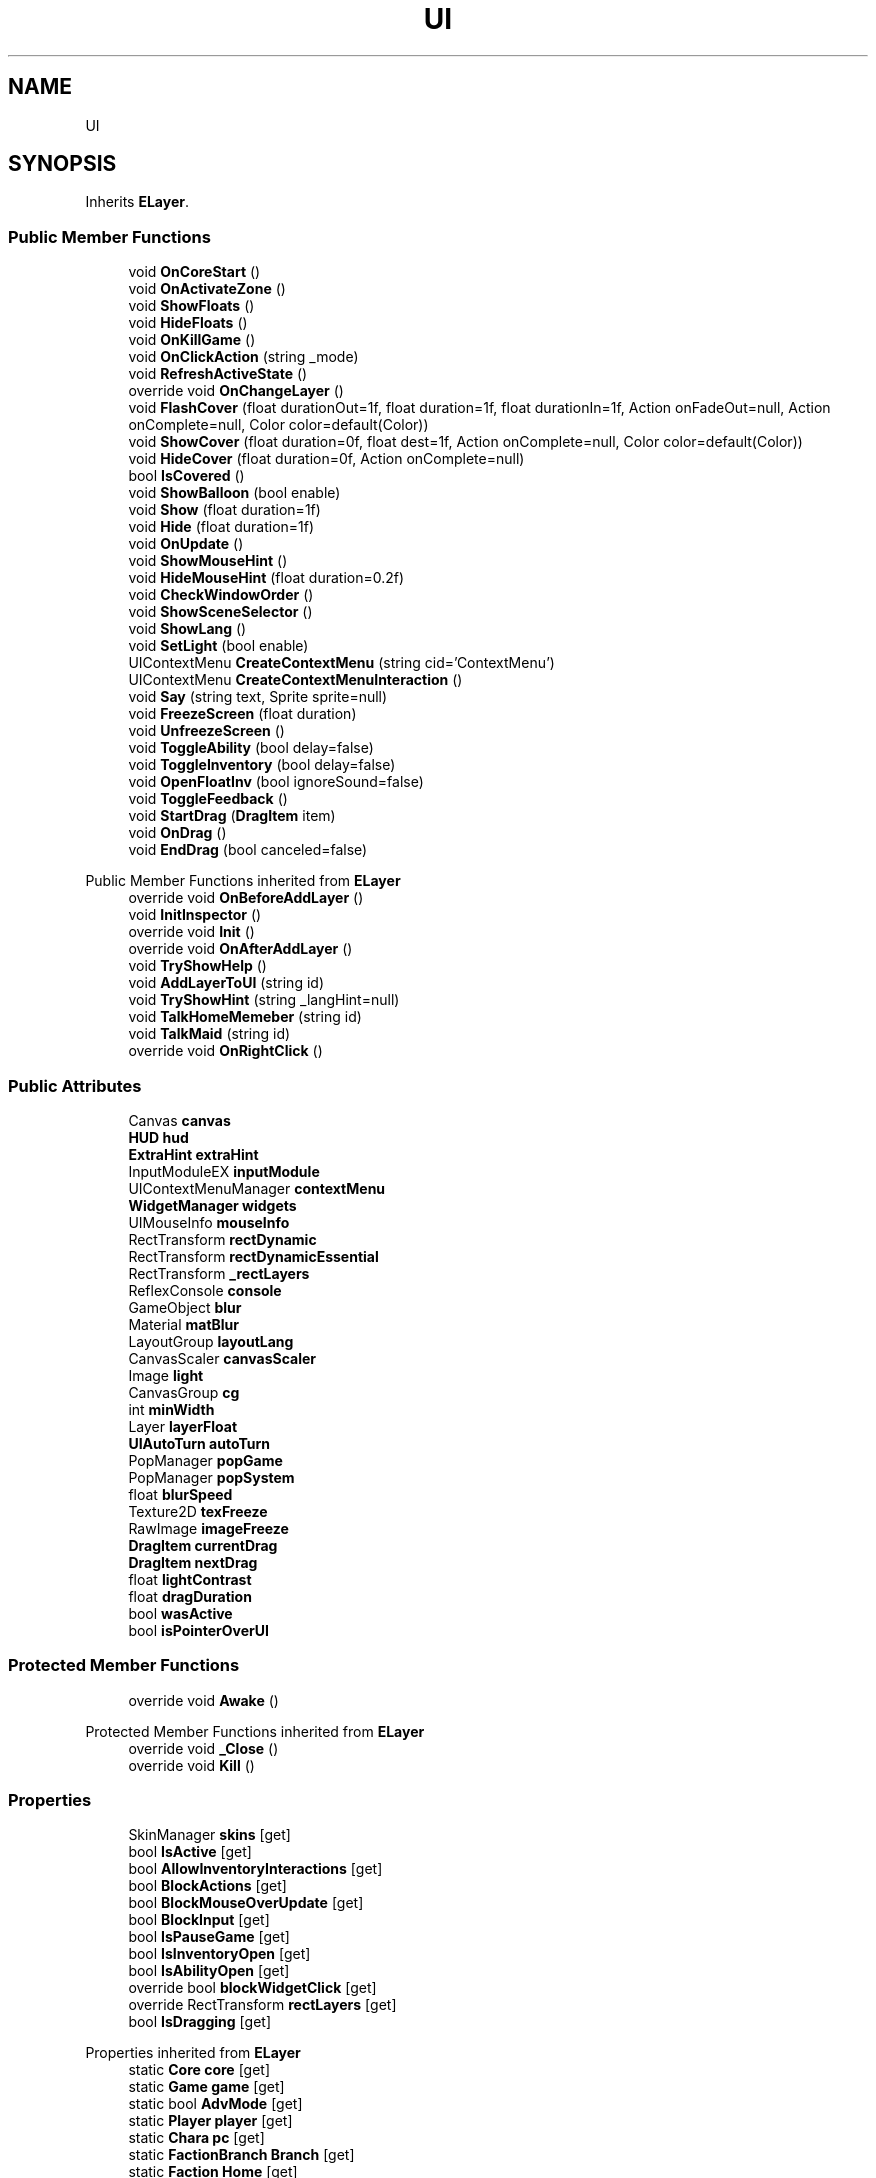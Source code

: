 .TH "UI" 3 "Elin Modding Docs Doc" \" -*- nroff -*-
.ad l
.nh
.SH NAME
UI
.SH SYNOPSIS
.br
.PP
.PP
Inherits \fBELayer\fP\&.
.SS "Public Member Functions"

.in +1c
.ti -1c
.RI "void \fBOnCoreStart\fP ()"
.br
.ti -1c
.RI "void \fBOnActivateZone\fP ()"
.br
.ti -1c
.RI "void \fBShowFloats\fP ()"
.br
.ti -1c
.RI "void \fBHideFloats\fP ()"
.br
.ti -1c
.RI "void \fBOnKillGame\fP ()"
.br
.ti -1c
.RI "void \fBOnClickAction\fP (string _mode)"
.br
.ti -1c
.RI "void \fBRefreshActiveState\fP ()"
.br
.ti -1c
.RI "override void \fBOnChangeLayer\fP ()"
.br
.ti -1c
.RI "void \fBFlashCover\fP (float durationOut=1f, float duration=1f, float durationIn=1f, Action onFadeOut=null, Action onComplete=null, Color color=default(Color))"
.br
.ti -1c
.RI "void \fBShowCover\fP (float duration=0f, float dest=1f, Action onComplete=null, Color color=default(Color))"
.br
.ti -1c
.RI "void \fBHideCover\fP (float duration=0f, Action onComplete=null)"
.br
.ti -1c
.RI "bool \fBIsCovered\fP ()"
.br
.ti -1c
.RI "void \fBShowBalloon\fP (bool enable)"
.br
.ti -1c
.RI "void \fBShow\fP (float duration=1f)"
.br
.ti -1c
.RI "void \fBHide\fP (float duration=1f)"
.br
.ti -1c
.RI "void \fBOnUpdate\fP ()"
.br
.ti -1c
.RI "void \fBShowMouseHint\fP ()"
.br
.ti -1c
.RI "void \fBHideMouseHint\fP (float duration=0\&.2f)"
.br
.ti -1c
.RI "void \fBCheckWindowOrder\fP ()"
.br
.ti -1c
.RI "void \fBShowSceneSelector\fP ()"
.br
.ti -1c
.RI "void \fBShowLang\fP ()"
.br
.ti -1c
.RI "void \fBSetLight\fP (bool enable)"
.br
.ti -1c
.RI "UIContextMenu \fBCreateContextMenu\fP (string cid='ContextMenu')"
.br
.ti -1c
.RI "UIContextMenu \fBCreateContextMenuInteraction\fP ()"
.br
.ti -1c
.RI "void \fBSay\fP (string text, Sprite sprite=null)"
.br
.ti -1c
.RI "void \fBFreezeScreen\fP (float duration)"
.br
.ti -1c
.RI "void \fBUnfreezeScreen\fP ()"
.br
.ti -1c
.RI "void \fBToggleAbility\fP (bool delay=false)"
.br
.ti -1c
.RI "void \fBToggleInventory\fP (bool delay=false)"
.br
.ti -1c
.RI "void \fBOpenFloatInv\fP (bool ignoreSound=false)"
.br
.ti -1c
.RI "void \fBToggleFeedback\fP ()"
.br
.ti -1c
.RI "void \fBStartDrag\fP (\fBDragItem\fP item)"
.br
.ti -1c
.RI "void \fBOnDrag\fP ()"
.br
.ti -1c
.RI "void \fBEndDrag\fP (bool canceled=false)"
.br
.in -1c

Public Member Functions inherited from \fBELayer\fP
.in +1c
.ti -1c
.RI "override void \fBOnBeforeAddLayer\fP ()"
.br
.ti -1c
.RI "void \fBInitInspector\fP ()"
.br
.ti -1c
.RI "override void \fBInit\fP ()"
.br
.ti -1c
.RI "override void \fBOnAfterAddLayer\fP ()"
.br
.ti -1c
.RI "void \fBTryShowHelp\fP ()"
.br
.ti -1c
.RI "void \fBAddLayerToUI\fP (string id)"
.br
.ti -1c
.RI "void \fBTryShowHint\fP (string _langHint=null)"
.br
.ti -1c
.RI "void \fBTalkHomeMemeber\fP (string id)"
.br
.ti -1c
.RI "void \fBTalkMaid\fP (string id)"
.br
.ti -1c
.RI "override void \fBOnRightClick\fP ()"
.br
.in -1c
.SS "Public Attributes"

.in +1c
.ti -1c
.RI "Canvas \fBcanvas\fP"
.br
.ti -1c
.RI "\fBHUD\fP \fBhud\fP"
.br
.ti -1c
.RI "\fBExtraHint\fP \fBextraHint\fP"
.br
.ti -1c
.RI "InputModuleEX \fBinputModule\fP"
.br
.ti -1c
.RI "UIContextMenuManager \fBcontextMenu\fP"
.br
.ti -1c
.RI "\fBWidgetManager\fP \fBwidgets\fP"
.br
.ti -1c
.RI "UIMouseInfo \fBmouseInfo\fP"
.br
.ti -1c
.RI "RectTransform \fBrectDynamic\fP"
.br
.ti -1c
.RI "RectTransform \fBrectDynamicEssential\fP"
.br
.ti -1c
.RI "RectTransform \fB_rectLayers\fP"
.br
.ti -1c
.RI "ReflexConsole \fBconsole\fP"
.br
.ti -1c
.RI "GameObject \fBblur\fP"
.br
.ti -1c
.RI "Material \fBmatBlur\fP"
.br
.ti -1c
.RI "LayoutGroup \fBlayoutLang\fP"
.br
.ti -1c
.RI "CanvasScaler \fBcanvasScaler\fP"
.br
.ti -1c
.RI "Image \fBlight\fP"
.br
.ti -1c
.RI "CanvasGroup \fBcg\fP"
.br
.ti -1c
.RI "int \fBminWidth\fP"
.br
.ti -1c
.RI "Layer \fBlayerFloat\fP"
.br
.ti -1c
.RI "\fBUIAutoTurn\fP \fBautoTurn\fP"
.br
.ti -1c
.RI "PopManager \fBpopGame\fP"
.br
.ti -1c
.RI "PopManager \fBpopSystem\fP"
.br
.ti -1c
.RI "float \fBblurSpeed\fP"
.br
.ti -1c
.RI "Texture2D \fBtexFreeze\fP"
.br
.ti -1c
.RI "RawImage \fBimageFreeze\fP"
.br
.ti -1c
.RI "\fBDragItem\fP \fBcurrentDrag\fP"
.br
.ti -1c
.RI "\fBDragItem\fP \fBnextDrag\fP"
.br
.ti -1c
.RI "float \fBlightContrast\fP"
.br
.ti -1c
.RI "float \fBdragDuration\fP"
.br
.ti -1c
.RI "bool \fBwasActive\fP"
.br
.ti -1c
.RI "bool \fBisPointerOverUI\fP"
.br
.in -1c
.SS "Protected Member Functions"

.in +1c
.ti -1c
.RI "override void \fBAwake\fP ()"
.br
.in -1c

Protected Member Functions inherited from \fBELayer\fP
.in +1c
.ti -1c
.RI "override void \fB_Close\fP ()"
.br
.ti -1c
.RI "override void \fBKill\fP ()"
.br
.in -1c
.SS "Properties"

.in +1c
.ti -1c
.RI "SkinManager \fBskins\fP\fR [get]\fP"
.br
.ti -1c
.RI "bool \fBIsActive\fP\fR [get]\fP"
.br
.ti -1c
.RI "bool \fBAllowInventoryInteractions\fP\fR [get]\fP"
.br
.ti -1c
.RI "bool \fBBlockActions\fP\fR [get]\fP"
.br
.ti -1c
.RI "bool \fBBlockMouseOverUpdate\fP\fR [get]\fP"
.br
.ti -1c
.RI "bool \fBBlockInput\fP\fR [get]\fP"
.br
.ti -1c
.RI "bool \fBIsPauseGame\fP\fR [get]\fP"
.br
.ti -1c
.RI "bool \fBIsInventoryOpen\fP\fR [get]\fP"
.br
.ti -1c
.RI "bool \fBIsAbilityOpen\fP\fR [get]\fP"
.br
.ti -1c
.RI "override bool \fBblockWidgetClick\fP\fR [get]\fP"
.br
.ti -1c
.RI "override RectTransform \fBrectLayers\fP\fR [get]\fP"
.br
.ti -1c
.RI "bool \fBIsDragging\fP\fR [get]\fP"
.br
.in -1c

Properties inherited from \fBELayer\fP
.in +1c
.ti -1c
.RI "static \fBCore\fP \fBcore\fP\fR [get]\fP"
.br
.ti -1c
.RI "static \fBGame\fP \fBgame\fP\fR [get]\fP"
.br
.ti -1c
.RI "static bool \fBAdvMode\fP\fR [get]\fP"
.br
.ti -1c
.RI "static \fBPlayer\fP \fBplayer\fP\fR [get]\fP"
.br
.ti -1c
.RI "static \fBChara\fP \fBpc\fP\fR [get]\fP"
.br
.ti -1c
.RI "static \fBFactionBranch\fP \fBBranch\fP\fR [get]\fP"
.br
.ti -1c
.RI "static \fBFaction\fP \fBHome\fP\fR [get]\fP"
.br
.ti -1c
.RI "static \fBUI\fP \fBui\fP\fR [get]\fP"
.br
.ti -1c
.RI "static \fBMap\fP \fB_map\fP\fR [get]\fP"
.br
.ti -1c
.RI "static \fBZone\fP \fB_zone\fP\fR [get]\fP"
.br
.ti -1c
.RI "static \fBScene\fP \fBscene\fP\fR [get]\fP"
.br
.ti -1c
.RI "static \fBBaseGameScreen\fP \fBscreen\fP\fR [get]\fP"
.br
.ti -1c
.RI "static \fBCoreConfig\fP \fBconfig\fP\fR [get]\fP"
.br
.ti -1c
.RI "static \fBGameSetting\fP \fBsetting\fP\fR [get]\fP"
.br
.ti -1c
.RI "static \fBColorProfile\fP \fBColors\fP\fR [get]\fP"
.br
.ti -1c
.RI "static \fBSourceManager\fP \fBsources\fP\fR [get]\fP"
.br
.ti -1c
.RI "static \fBWorld\fP \fBworld\fP\fR [get]\fP"
.br
.ti -1c
.RI "static SoundManager \fBSound\fP\fR [get]\fP"
.br
.ti -1c
.RI "static \fBCoreDebug\fP \fBdebug\fP\fR [get]\fP"
.br
.ti -1c
.RI "bool \fBIsFloat\fP\fR [get]\fP"
.br
.ti -1c
.RI "virtual string \fBIdHelp\fP\fR [get]\fP"
.br
.in -1c
.SS "Additional Inherited Members"


Static Public Member Functions inherited from \fBELayer\fP
.in +1c
.ti -1c
.RI "static int \fBrnd\fP (int a)"
.br
.in -1c
.SH "Detailed Description"
.PP 
Definition at line \fB11\fP of file \fBUI\&.cs\fP\&.
.SH "Member Function Documentation"
.PP 
.SS "override void UI\&.Awake ()\fR [protected]\fP"

.PP
Definition at line \fB134\fP of file \fBUI\&.cs\fP\&.
.SS "void UI\&.CheckWindowOrder ()"

.PP
Definition at line \fB449\fP of file \fBUI\&.cs\fP\&.
.SS "UIContextMenu UI\&.CreateContextMenu (string cid = \fR'ContextMenu'\fP)"

.PP
Definition at line \fB531\fP of file \fBUI\&.cs\fP\&.
.SS "UIContextMenu UI\&.CreateContextMenuInteraction ()"

.PP
Definition at line \fB537\fP of file \fBUI\&.cs\fP\&.
.SS "void UI\&.EndDrag (bool canceled = \fRfalse\fP)"

.PP
Definition at line \fB704\fP of file \fBUI\&.cs\fP\&.
.SS "void UI\&.FlashCover (float durationOut = \fR1f\fP, float duration = \fR1f\fP, float durationIn = \fR1f\fP, Action onFadeOut = \fRnull\fP, Action onComplete = \fRnull\fP, Color color = \fRdefault(Color)\fP)"

.PP
Definition at line \fB242\fP of file \fBUI\&.cs\fP\&.
.SS "void UI\&.FreezeScreen (float duration)"

.PP
Definition at line \fB550\fP of file \fBUI\&.cs\fP\&.
.SS "void UI\&.Hide (float duration = \fR1f\fP)"

.PP
Definition at line \fB322\fP of file \fBUI\&.cs\fP\&.
.SS "void UI\&.HideCover (float duration = \fR0f\fP, Action onComplete = \fRnull\fP)"

.PP
Definition at line \fB275\fP of file \fBUI\&.cs\fP\&.
.SS "void UI\&.HideFloats ()"

.PP
Definition at line \fB164\fP of file \fBUI\&.cs\fP\&.
.SS "void UI\&.HideMouseHint (float duration = \fR0::2f\fP)"

.PP
Definition at line \fB441\fP of file \fBUI\&.cs\fP\&.
.SS "bool UI\&.IsCovered ()"

.PP
Definition at line \fB296\fP of file \fBUI\&.cs\fP\&.
.SS "void UI\&.OnActivateZone ()"

.PP
Definition at line \fB147\fP of file \fBUI\&.cs\fP\&.
.SS "override void UI\&.OnChangeLayer ()"

.PP
Definition at line \fB205\fP of file \fBUI\&.cs\fP\&.
.SS "void UI\&.OnClickAction (string _mode)"

.PP
Definition at line \fB179\fP of file \fBUI\&.cs\fP\&.
.SS "void UI\&.OnCoreStart ()"

.PP
Definition at line \fB141\fP of file \fBUI\&.cs\fP\&.
.SS "void UI\&.OnDrag ()"

.PP
Definition at line \fB697\fP of file \fBUI\&.cs\fP\&.
.SS "void UI\&.OnKillGame ()"

.PP
Definition at line \fB170\fP of file \fBUI\&.cs\fP\&.
.SS "void UI\&.OnUpdate ()"

.PP
Definition at line \fB334\fP of file \fBUI\&.cs\fP\&.
.SS "void UI\&.OpenFloatInv (bool ignoreSound = \fRfalse\fP)"

.PP
Definition at line \fB642\fP of file \fBUI\&.cs\fP\&.
.SS "void UI\&.RefreshActiveState ()"

.PP
Definition at line \fB186\fP of file \fBUI\&.cs\fP\&.
.SS "void UI\&.Say (string text, Sprite sprite = \fRnull\fP)"

.PP
Definition at line \fB543\fP of file \fBUI\&.cs\fP\&.
.SS "void UI\&.SetLight (bool enable)"

.PP
Definition at line \fB526\fP of file \fBUI\&.cs\fP\&.
.SS "void UI\&.Show (float duration = \fR1f\fP)"

.PP
Definition at line \fB309\fP of file \fBUI\&.cs\fP\&.
.SS "void UI\&.ShowBalloon (bool enable)"

.PP
Definition at line \fB302\fP of file \fBUI\&.cs\fP\&.
.SS "void UI\&.ShowCover (float duration = \fR0f\fP, float dest = \fR1f\fP, Action onComplete = \fRnull\fP, Color color = \fRdefault(Color)\fP)"

.PP
Definition at line \fB256\fP of file \fBUI\&.cs\fP\&.
.SS "void UI\&.ShowFloats ()"

.PP
Definition at line \fB158\fP of file \fBUI\&.cs\fP\&.
.SS "void UI\&.ShowLang ()"

.PP
Definition at line \fB498\fP of file \fBUI\&.cs\fP\&.
.SS "void UI\&.ShowMouseHint ()"

.PP
Definition at line \fB388\fP of file \fBUI\&.cs\fP\&.
.SS "void UI\&.ShowSceneSelector ()"

.PP
Definition at line \fB474\fP of file \fBUI\&.cs\fP\&.
.SS "void UI\&.StartDrag (\fBDragItem\fP item)"

.PP
Definition at line \fB676\fP of file \fBUI\&.cs\fP\&.
.SS "void UI\&.ToggleAbility (bool delay = \fRfalse\fP)"

.PP
Definition at line \fB579\fP of file \fBUI\&.cs\fP\&.
.SS "void UI\&.ToggleFeedback ()"

.PP
Definition at line \fB663\fP of file \fBUI\&.cs\fP\&.
.SS "void UI\&.ToggleInventory (bool delay = \fRfalse\fP)"

.PP
Definition at line \fB606\fP of file \fBUI\&.cs\fP\&.
.SS "void UI\&.UnfreezeScreen ()"

.PP
Definition at line \fB569\fP of file \fBUI\&.cs\fP\&.
.SH "Member Data Documentation"
.PP 
.SS "RectTransform UI\&._rectLayers"

.PP
Definition at line \fB764\fP of file \fBUI\&.cs\fP\&.
.SS "\fBUIAutoTurn\fP UI\&.autoTurn"

.PP
Definition at line \fB794\fP of file \fBUI\&.cs\fP\&.
.SS "GameObject UI\&.blur"

.PP
Definition at line \fB770\fP of file \fBUI\&.cs\fP\&.
.SS "float UI\&.blurSpeed"

.PP
Definition at line \fB803\fP of file \fBUI\&.cs\fP\&.
.SS "Canvas UI\&.canvas"

.PP
Definition at line \fB737\fP of file \fBUI\&.cs\fP\&.
.SS "CanvasScaler UI\&.canvasScaler"

.PP
Definition at line \fB779\fP of file \fBUI\&.cs\fP\&.
.SS "CanvasGroup UI\&.cg"

.PP
Definition at line \fB785\fP of file \fBUI\&.cs\fP\&.
.SS "ReflexConsole UI\&.console"

.PP
Definition at line \fB767\fP of file \fBUI\&.cs\fP\&.
.SS "UIContextMenuManager UI\&.contextMenu"

.PP
Definition at line \fB749\fP of file \fBUI\&.cs\fP\&.
.SS "\fBDragItem\fP UI\&.currentDrag"

.PP
Definition at line \fB812\fP of file \fBUI\&.cs\fP\&.
.SS "float UI\&.dragDuration"

.PP
Definition at line \fB826\fP of file \fBUI\&.cs\fP\&.
.SS "\fBExtraHint\fP UI\&.extraHint"

.PP
Definition at line \fB743\fP of file \fBUI\&.cs\fP\&.
.SS "\fBHUD\fP UI\&.hud"

.PP
Definition at line \fB740\fP of file \fBUI\&.cs\fP\&.
.SS "RawImage UI\&.imageFreeze"

.PP
Definition at line \fB809\fP of file \fBUI\&.cs\fP\&.
.SS "InputModuleEX UI\&.inputModule"

.PP
Definition at line \fB746\fP of file \fBUI\&.cs\fP\&.
.SS "bool UI\&.isPointerOverUI"

.PP
Definition at line \fB837\fP of file \fBUI\&.cs\fP\&.
.SS "Layer UI\&.layerFloat"

.PP
Definition at line \fB791\fP of file \fBUI\&.cs\fP\&.
.SS "LayoutGroup UI\&.layoutLang"

.PP
Definition at line \fB776\fP of file \fBUI\&.cs\fP\&.
.SS "Image UI\&.light"

.PP
Definition at line \fB782\fP of file \fBUI\&.cs\fP\&.
.SS "float UI\&.lightContrast"

.PP
Definition at line \fB822\fP of file \fBUI\&.cs\fP\&.
.SS "Material UI\&.matBlur"

.PP
Definition at line \fB773\fP of file \fBUI\&.cs\fP\&.
.SS "int UI\&.minWidth"

.PP
Definition at line \fB788\fP of file \fBUI\&.cs\fP\&.
.SS "UIMouseInfo UI\&.mouseInfo"

.PP
Definition at line \fB755\fP of file \fBUI\&.cs\fP\&.
.SS "\fBDragItem\fP UI\&.nextDrag"

.PP
Definition at line \fB815\fP of file \fBUI\&.cs\fP\&.
.SS "PopManager UI\&.popGame"

.PP
Definition at line \fB797\fP of file \fBUI\&.cs\fP\&.
.SS "PopManager UI\&.popSystem"

.PP
Definition at line \fB800\fP of file \fBUI\&.cs\fP\&.
.SS "RectTransform UI\&.rectDynamic"

.PP
Definition at line \fB758\fP of file \fBUI\&.cs\fP\&.
.SS "RectTransform UI\&.rectDynamicEssential"

.PP
Definition at line \fB761\fP of file \fBUI\&.cs\fP\&.
.SS "Texture2D UI\&.texFreeze"

.PP
Definition at line \fB806\fP of file \fBUI\&.cs\fP\&.
.SS "bool UI\&.wasActive"

.PP
Definition at line \fB833\fP of file \fBUI\&.cs\fP\&.
.SS "\fBWidgetManager\fP UI\&.widgets"

.PP
Definition at line \fB752\fP of file \fBUI\&.cs\fP\&.
.SH "Property Documentation"
.PP 
.SS "bool UI\&.AllowInventoryInteractions\fR [get]\fP"

.PP
Definition at line \fB35\fP of file \fBUI\&.cs\fP\&.
.SS "bool UI\&.BlockActions\fR [get]\fP"

.PP
Definition at line \fB45\fP of file \fBUI\&.cs\fP\&.
.SS "bool UI\&.BlockInput\fR [get]\fP"

.PP
Definition at line \fB65\fP of file \fBUI\&.cs\fP\&.
.SS "bool UI\&.BlockMouseOverUpdate\fR [get]\fP"

.PP
Definition at line \fB55\fP of file \fBUI\&.cs\fP\&.
.SS "override bool UI\&.blockWidgetClick\fR [get]\fP"

.PP
Definition at line \fB105\fP of file \fBUI\&.cs\fP\&.
.SS "bool UI\&.IsAbilityOpen\fR [get]\fP"

.PP
Definition at line \fB95\fP of file \fBUI\&.cs\fP\&.
.SS "bool UI\&.IsActive\fR [get]\fP"

.PP
Definition at line \fB25\fP of file \fBUI\&.cs\fP\&.
.SS "bool UI\&.IsDragging\fR [get]\fP"

.PP
Definition at line \fB125\fP of file \fBUI\&.cs\fP\&.
.SS "bool UI\&.IsInventoryOpen\fR [get]\fP"

.PP
Definition at line \fB85\fP of file \fBUI\&.cs\fP\&.
.SS "bool UI\&.IsPauseGame\fR [get]\fP"

.PP
Definition at line \fB75\fP of file \fBUI\&.cs\fP\&.
.SS "override RectTransform UI\&.rectLayers\fR [get]\fP"

.PP
Definition at line \fB115\fP of file \fBUI\&.cs\fP\&.
.SS "SkinManager UI\&.skins\fR [get]\fP"

.PP
Definition at line \fB15\fP of file \fBUI\&.cs\fP\&.

.SH "Author"
.PP 
Generated automatically by Doxygen for Elin Modding Docs Doc from the source code\&.
